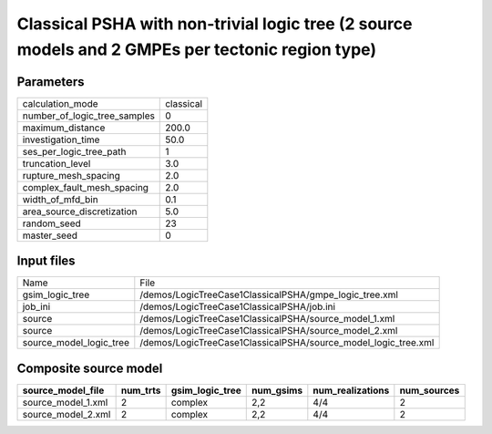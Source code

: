 Classical PSHA with non-trivial logic tree (2 source models and 2 GMPEs per tectonic region type)
=================================================================================================

Parameters
----------
============================ =========
calculation_mode             classical
number_of_logic_tree_samples 0        
maximum_distance             200.0    
investigation_time           50.0     
ses_per_logic_tree_path      1        
truncation_level             3.0      
rupture_mesh_spacing         2.0      
complex_fault_mesh_spacing   2.0      
width_of_mfd_bin             0.1      
area_source_discretization   5.0      
random_seed                  23       
master_seed                  0        
============================ =========

Input files
-----------
======================= ==============================================================
Name                    File                                                          
gsim_logic_tree         /demos/LogicTreeCase1ClassicalPSHA/gmpe_logic_tree.xml        
job_ini                 /demos/LogicTreeCase1ClassicalPSHA/job.ini                    
source                  /demos/LogicTreeCase1ClassicalPSHA/source_model_1.xml         
source                  /demos/LogicTreeCase1ClassicalPSHA/source_model_2.xml         
source_model_logic_tree /demos/LogicTreeCase1ClassicalPSHA/source_model_logic_tree.xml
======================= ==============================================================

Composite source model
----------------------
================== ======== =============== ========= ================ ===========
source_model_file  num_trts gsim_logic_tree num_gsims num_realizations num_sources
================== ======== =============== ========= ================ ===========
source_model_1.xml 2        complex         2,2       4/4              2          
source_model_2.xml 2        complex         2,2       4/4              2          
================== ======== =============== ========= ================ ===========